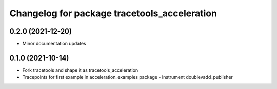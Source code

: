 ^^^^^^^^^^^^^^^^^^^^^^^^^^^^^^^^^^^^^^^^^^^^^
Changelog for package tracetools_acceleration
^^^^^^^^^^^^^^^^^^^^^^^^^^^^^^^^^^^^^^^^^^^^^

0.2.0 (2021-12-20)
------------------
* Minor documentation updates

0.1.0 (2021-10-14)
------------------
* Fork tracetools and shape it as tracetools_acceleration
* Tracepoints for first example in acceleration_examples package
  - Instrument doublevadd_publisher
